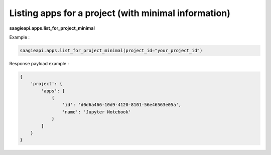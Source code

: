 Listing apps for a project (with minimal information)
-----------------------

**saagieapi.apps.list_for_project_minimal**

Example :

.. code:: python

   saagieapi.apps.list_for_project_minimal(project_id="your_project_id")


Response payload example :

.. code:: python

   {
       'project': {
           'apps': [
               {
                   'id': 'd0d6a466-10d9-4120-8101-56e46563e05a',
                   'name': 'Jupyter Notebook'
               }
           ]
       }
   }

